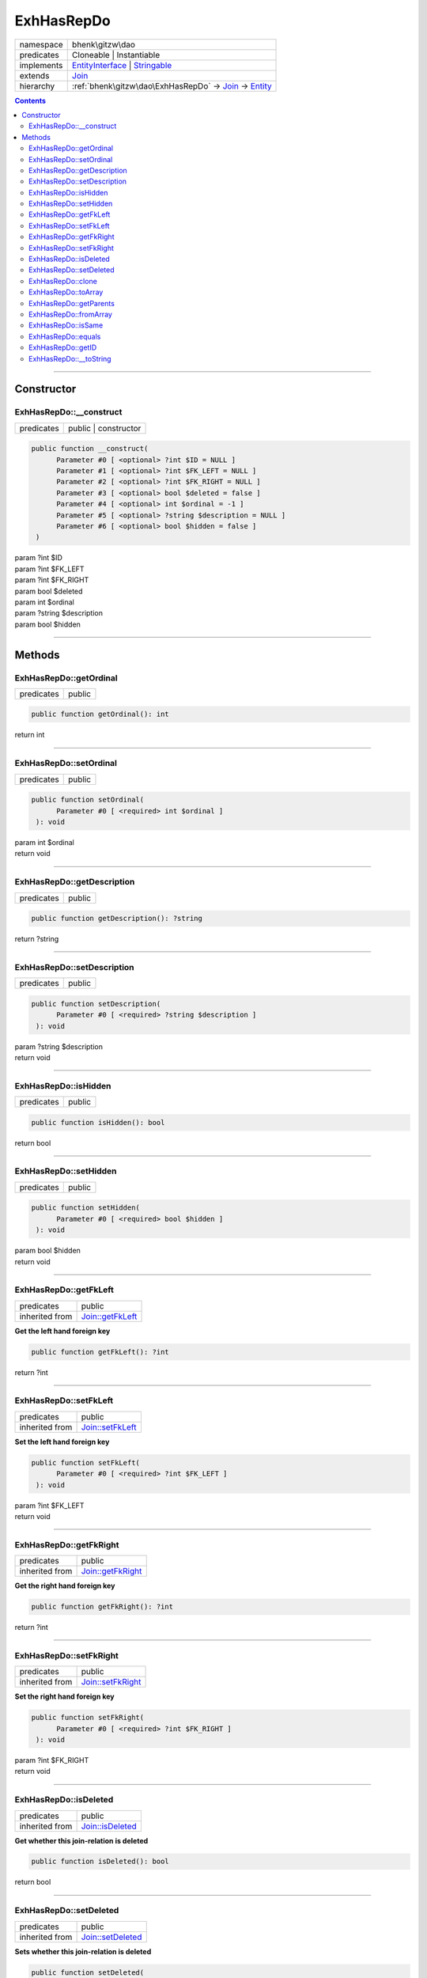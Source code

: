 .. required styles !!
.. raw:: html

    <style> .block {color:lightgrey; font-size: 0.6em; display: block; align-items: center; background-color:black; width:8em; height:8em;padding-left:7px;} </style>
    <style> .tag0 {color:grey; font-size: 0.9em; font-family: "Courier New", monospace;} </style>
    <style> .tag3 {color:grey; font-size: 0.9em; display: inline-block; width:3.1ch; font-family: "Courier New", monospace;} </style>
    <style> .tag4 {color:grey; font-size: 0.9em; display: inline-block; width:4.1ch; font-family: "Courier New", monospace;} </style>
    <style> .tag5 {color:grey; font-size: 0.9em; display: inline-block; width:5.1ch; font-family: "Courier New", monospace;} </style>
    <style> .tag6 {color:grey; font-size: 0.9em; display: inline-block; width:6.1ch; font-family: "Courier New", monospace;} </style>
    <style> .tag7 {color:grey; font-size: 0.9em; display: inline-block; width:7.1ch; font-family: "Courier New", monospace;} </style>
    <style> .tag8 {color:grey; font-size: 0.9em; display: inline-block; width:8.1ch; font-family: "Courier New", monospace;} </style>
    <style> .tag9 {color:grey; font-size: 0.9em; display: inline-block; width:9.1ch; font-family: "Courier New", monospace;} </style>
    <style> .tag10 {color:grey; font-size: 0.9em; display: inline-block; width:10.1ch; font-family: "Courier New", monospace;} </style>
    <style> .tag11 {color:grey; font-size: 0.9em; display: inline-block; width:11.1ch; font-family: "Courier New", monospace;} </style>
    <style> .tag12 {color:grey; font-size: 0.9em; display: inline-block; width:12.1ch; font-family: "Courier New", monospace;} </style>
    <style> .tagsign {color:grey; font-size: 0.9em; display: inline-block; width:3.2em;} </style>
    <style> .param {color:#005858; background-color:#F8F8F8; font-size: 0.8em; border:1px solid #D0D0D0;padding-left: 5px; padding-right: 5px;} </style>
    <style> .tech {color:#005858; background-color:#F8F8F8; font-size: 0.9em; border:1px solid #D0D0D0;padding-left: 5px; padding-right: 5px;} </style>

.. end required styles

.. required roles !!
.. role:: block
.. role:: tag0
.. role:: tag3
.. role:: tag4
.. role:: tag5
.. role:: tag6
.. role:: tag7
.. role:: tag8
.. role:: tag9
.. role:: tag10
.. role:: tag11
.. role:: tag12
.. role:: tagsign
.. role:: param
.. role:: tech

.. end required roles

.. _bhenk\gitzw\dao\ExhHasRepDo:

ExhHasRepDo
===========

.. table::
   :widths: auto
   :align: left

   ========== ====================================================================================================================== 
   namespace  bhenk\\gitzw\\dao                                                                                                      
   predicates Cloneable | Instantiable                                                                                               
   implements `EntityInterface <http://bhenkmsdata.rtfd.io/>`_ | `Stringable <https://www.php.net/manual/en/class.stringable.php>`_  
   extends    `Join <http://bhenkmsdata.rtfd.io/>`_                                                                                  
   hierarchy  :ref:`bhenk\gitzw\dao\ExhHasRepDo` -> `Join <http://bhenkmsdata.rtfd.io/>`_ -> `Entity <http://bhenkmsdata.rtfd.io/>`_ 
   ========== ====================================================================================================================== 


.. contents::


----


.. _bhenk\gitzw\dao\ExhHasRepDo::Constructor:

Constructor
+++++++++++


.. _bhenk\gitzw\dao\ExhHasRepDo::__construct:

ExhHasRepDo::__construct
------------------------

.. table::
   :widths: auto
   :align: left

   ========== ==================== 
   predicates public | constructor 
   ========== ==================== 


.. code-block:: php

   public function __construct(
         Parameter #0 [ <optional> ?int $ID = NULL ]
         Parameter #1 [ <optional> ?int $FK_LEFT = NULL ]
         Parameter #2 [ <optional> ?int $FK_RIGHT = NULL ]
         Parameter #3 [ <optional> bool $deleted = false ]
         Parameter #4 [ <optional> int $ordinal = -1 ]
         Parameter #5 [ <optional> ?string $description = NULL ]
         Parameter #6 [ <optional> bool $hidden = false ]
    )


| :tag5:`param` ?\ int :param:`$ID`
| :tag5:`param` ?\ int :param:`$FK_LEFT`
| :tag5:`param` ?\ int :param:`$FK_RIGHT`
| :tag5:`param` bool :param:`$deleted`
| :tag5:`param` int :param:`$ordinal`
| :tag5:`param` ?\ string :param:`$description`
| :tag5:`param` bool :param:`$hidden`


----


.. _bhenk\gitzw\dao\ExhHasRepDo::Methods:

Methods
+++++++


.. _bhenk\gitzw\dao\ExhHasRepDo::getOrdinal:

ExhHasRepDo::getOrdinal
-----------------------

.. table::
   :widths: auto
   :align: left

   ========== ====== 
   predicates public 
   ========== ====== 





.. code-block:: php

   public function getOrdinal(): int


| :tag6:`return` int


----


.. _bhenk\gitzw\dao\ExhHasRepDo::setOrdinal:

ExhHasRepDo::setOrdinal
-----------------------

.. table::
   :widths: auto
   :align: left

   ========== ====== 
   predicates public 
   ========== ====== 





.. code-block:: php

   public function setOrdinal(
         Parameter #0 [ <required> int $ordinal ]
    ): void


| :tag6:`param` int :param:`$ordinal`
| :tag6:`return` void


----


.. _bhenk\gitzw\dao\ExhHasRepDo::getDescription:

ExhHasRepDo::getDescription
---------------------------

.. table::
   :widths: auto
   :align: left

   ========== ====== 
   predicates public 
   ========== ====== 





.. code-block:: php

   public function getDescription(): ?string


| :tag6:`return` ?\ string


----


.. _bhenk\gitzw\dao\ExhHasRepDo::setDescription:

ExhHasRepDo::setDescription
---------------------------

.. table::
   :widths: auto
   :align: left

   ========== ====== 
   predicates public 
   ========== ====== 





.. code-block:: php

   public function setDescription(
         Parameter #0 [ <required> ?string $description ]
    ): void


| :tag6:`param` ?\ string :param:`$description`
| :tag6:`return` void


----


.. _bhenk\gitzw\dao\ExhHasRepDo::isHidden:

ExhHasRepDo::isHidden
---------------------

.. table::
   :widths: auto
   :align: left

   ========== ====== 
   predicates public 
   ========== ====== 





.. code-block:: php

   public function isHidden(): bool


| :tag6:`return` bool


----


.. _bhenk\gitzw\dao\ExhHasRepDo::setHidden:

ExhHasRepDo::setHidden
----------------------

.. table::
   :widths: auto
   :align: left

   ========== ====== 
   predicates public 
   ========== ====== 





.. code-block:: php

   public function setHidden(
         Parameter #0 [ <required> bool $hidden ]
    ): void


| :tag6:`param` bool :param:`$hidden`
| :tag6:`return` void


----


.. _bhenk\gitzw\dao\ExhHasRepDo::getFkLeft:

ExhHasRepDo::getFkLeft
----------------------

.. table::
   :widths: auto
   :align: left

   ============== ================================================ 
   predicates     public                                           
   inherited from `Join::getFkLeft <http://bhenkmsdata.rtfd.io/>`_ 
   ============== ================================================ 


**Get the left hand foreign key**


.. code-block:: php

   public function getFkLeft(): ?int


| :tag6:`return` ?\ int


----


.. _bhenk\gitzw\dao\ExhHasRepDo::setFkLeft:

ExhHasRepDo::setFkLeft
----------------------

.. table::
   :widths: auto
   :align: left

   ============== ================================================ 
   predicates     public                                           
   inherited from `Join::setFkLeft <http://bhenkmsdata.rtfd.io/>`_ 
   ============== ================================================ 


**Set the left hand foreign key**


.. code-block:: php

   public function setFkLeft(
         Parameter #0 [ <required> ?int $FK_LEFT ]
    ): void


| :tag6:`param` ?\ int :param:`$FK_LEFT`
| :tag6:`return` void


----


.. _bhenk\gitzw\dao\ExhHasRepDo::getFkRight:

ExhHasRepDo::getFkRight
-----------------------

.. table::
   :widths: auto
   :align: left

   ============== ================================================= 
   predicates     public                                            
   inherited from `Join::getFkRight <http://bhenkmsdata.rtfd.io/>`_ 
   ============== ================================================= 


**Get the right hand foreign key**


.. code-block:: php

   public function getFkRight(): ?int


| :tag6:`return` ?\ int


----


.. _bhenk\gitzw\dao\ExhHasRepDo::setFkRight:

ExhHasRepDo::setFkRight
-----------------------

.. table::
   :widths: auto
   :align: left

   ============== ================================================= 
   predicates     public                                            
   inherited from `Join::setFkRight <http://bhenkmsdata.rtfd.io/>`_ 
   ============== ================================================= 


**Set the right hand foreign key**


.. code-block:: php

   public function setFkRight(
         Parameter #0 [ <required> ?int $FK_RIGHT ]
    ): void


| :tag6:`param` ?\ int :param:`$FK_RIGHT`
| :tag6:`return` void


----


.. _bhenk\gitzw\dao\ExhHasRepDo::isDeleted:

ExhHasRepDo::isDeleted
----------------------

.. table::
   :widths: auto
   :align: left

   ============== ================================================ 
   predicates     public                                           
   inherited from `Join::isDeleted <http://bhenkmsdata.rtfd.io/>`_ 
   ============== ================================================ 


**Get whether this join-relation is deleted**


.. code-block:: php

   public function isDeleted(): bool


| :tag6:`return` bool


----


.. _bhenk\gitzw\dao\ExhHasRepDo::setDeleted:

ExhHasRepDo::setDeleted
-----------------------

.. table::
   :widths: auto
   :align: left

   ============== ================================================= 
   predicates     public                                            
   inherited from `Join::setDeleted <http://bhenkmsdata.rtfd.io/>`_ 
   ============== ================================================= 


**Sets whether this join-relation is deleted**


.. code-block:: php

   public function setDeleted(
         Parameter #0 [ <required> bool $deleted ]
    ): void


| :tag6:`param` bool :param:`$deleted`
| :tag6:`return` void


----


.. _bhenk\gitzw\dao\ExhHasRepDo::clone:

ExhHasRepDo::clone
------------------

.. table::
   :widths: auto
   :align: left

   ============== ======================================================= 
   predicates     public                                                  
   implements     `EntityInterface::clone <http://bhenkmsdata.rtfd.io/>`_ 
   inherited from `Entity::clone <http://bhenkmsdata.rtfd.io/>`_          
   ============== ======================================================= 






.. admonition:: @inheritdoc

    

   **Create an Entity that equals this Entity**
   
   
   The newly created Entity gets the given ID or no ID if :tagsign:`param` :tech:`$ID` is *null*.
   
   | :tag6:`param` int | null :param:`$ID`
   | :tag6:`return` `Entity <https://www.google.com/search?q=Entity>`_
   
   ``@inheritdoc`` from method `EntityInterface::clone <http://bhenkmsdata.rtfd.io/>`_




.. code-block:: php

   public function clone(
         Parameter #0 [ <optional> ?int $ID = NULL ]
    ): Entity


| :tag6:`param` ?\ int :param:`$ID`
| :tag6:`return` `Entity <http://bhenkmsdata.rtfd.io/>`_  - Entity, similar to this one, with the given ID
| :tag6:`throws` `ReflectionException <https://www.php.net/manual/en/class.reflectionexception.php>`_


----


.. _bhenk\gitzw\dao\ExhHasRepDo::toArray:

ExhHasRepDo::toArray
--------------------

.. table::
   :widths: auto
   :align: left

   ============== ========================================================= 
   predicates     public                                                    
   implements     `EntityInterface::toArray <http://bhenkmsdata.rtfd.io/>`_ 
   inherited from `Entity::toArray <http://bhenkmsdata.rtfd.io/>`_          
   ============== ========================================================= 






.. admonition:: @inheritdoc

    

   **Express the properties of this Entity in an array**
   
   
   The returned array should be in such order that it can be fet to the static method
   `EntityInterface::fromArray() <https://www.google.com/search?q=EntityInterface::fromArray()>`_.
   
   | :tag6:`return` array  - array with properties of this Entity
   
   ``@inheritdoc`` from method `EntityInterface::toArray <http://bhenkmsdata.rtfd.io/>`_





.. admonition::  see also

    `Entity::fromArray() <https://www.google.com/search?q=Entity::fromArray()>`_


.. code-block:: php

   public function toArray(): array


| :tag6:`return` array  - array with properties


----


.. _bhenk\gitzw\dao\ExhHasRepDo::getParents:

ExhHasRepDo::getParents
-----------------------

.. table::
   :widths: auto
   :align: left

   ============== =================================================== 
   predicates     public                                              
   inherited from `Entity::getParents <http://bhenkmsdata.rtfd.io/>`_ 
   ============== =================================================== 


**Get the (Reflection) parents of this Entity in reverse order**



..  code-block::

   class A extends Entity
   
   class B extends A
   
   returned array = [Entity-Reflection, A-Reflection, B-Reflection]





.. code-block:: php

   public function getParents(): array


| :tag6:`return` array  - array with `ReflectionClass <https://www.php.net/manual/en/class.reflectionclass.php>`_ parents and this Entity


----


.. _bhenk\gitzw\dao\ExhHasRepDo::fromArray:

ExhHasRepDo::fromArray
----------------------

.. table::
   :widths: auto
   :align: left

   ============== =========================================================== 
   predicates     public | static                                             
   implements     `EntityInterface::fromArray <http://bhenkmsdata.rtfd.io/>`_ 
   inherited from `Entity::fromArray <http://bhenkmsdata.rtfd.io/>`_          
   ============== =========================================================== 


**Create a new Entity**


The order of the given array should be *parent-first*, i.e.:

..  code-block::

   class A extends Entity
   
   class B extends A


In :tech:`__construct()`, :tech:`toArray()` and :tech:`fromArray()` functions,
properties/parameters have the order:

..  code-block::

   ID, {props of A}, {props of B}





.. admonition:: @inheritdoc

    

   **Create a new Entity from an array of properties**
   
   
   The given array should have the same order as the one gotten from `EntityInterface::toArray() <https://www.google.com/search?q=EntityInterface::toArray()>`_.
   
   
   | :tag6:`param` array :param:`$arr` - property array
   | :tag6:`return` `Entity <https://www.google.com/search?q=Entity>`_  - newly created Entity with the given properties
   
   ``@inheritdoc`` from method `EntityInterface::fromArray <http://bhenkmsdata.rtfd.io/>`_




.. code-block:: php

   public static function fromArray(
         Parameter #0 [ <required> array $arr ]
    ): static


| :tag6:`param` array :param:`$arr` - array with properties
| :tag6:`return` static  - Entity object
| :tag6:`throws` `ReflectionException <https://www.php.net/manual/en/class.reflectionexception.php>`_


----


.. _bhenk\gitzw\dao\ExhHasRepDo::isSame:

ExhHasRepDo::isSame
-------------------

.. table::
   :widths: auto
   :align: left

   ============== ======================================================== 
   predicates     public                                                   
   implements     `EntityInterface::isSame <http://bhenkmsdata.rtfd.io/>`_ 
   inherited from `Entity::isSame <http://bhenkmsdata.rtfd.io/>`_          
   ============== ======================================================== 






.. admonition:: @inheritdoc

    

   **Test is same function**
   
   
   The given Entity is similar to this Entity if all properties, including :tech:`ID`, are equal.
   
   | :tag6:`param` `Entity <https://www.google.com/search?q=Entity>`_ :param:`$other` - Entity to test
   | :tag6:`return` bool  - *true* if all properties, including :tech:`ID`, are equal, *false* otherwise
   
   ``@inheritdoc`` from method `EntityInterface::isSame <http://bhenkmsdata.rtfd.io/>`_




.. code-block:: php

   public function isSame(
         Parameter #0 [ <required> bhenk\msdata\abc\Entity $other ]
    ): bool


| :tag6:`param` `Entity <http://bhenkmsdata.rtfd.io/>`_ :param:`$other`
| :tag6:`return` bool


----


.. _bhenk\gitzw\dao\ExhHasRepDo::equals:

ExhHasRepDo::equals
-------------------

.. table::
   :widths: auto
   :align: left

   ============== ======================================================== 
   predicates     public                                                   
   implements     `EntityInterface::equals <http://bhenkmsdata.rtfd.io/>`_ 
   inherited from `Entity::equals <http://bhenkmsdata.rtfd.io/>`_          
   ============== ======================================================== 






.. admonition:: @inheritdoc

    

   **Test equals function**
   
   
   The given Entity equals this Entity if all properties, except :tech:`ID`, are equal.
   
   | :tag6:`param` `Entity <https://www.google.com/search?q=Entity>`_ :param:`$other` - Entity to test
   | :tag6:`return` bool  - *true* if all properties are equal, *false* otherwise
   
   ``@inheritdoc`` from method `EntityInterface::equals <http://bhenkmsdata.rtfd.io/>`_




.. code-block:: php

   public function equals(
         Parameter #0 [ <required> bhenk\msdata\abc\Entity $other ]
    ): bool


| :tag6:`param` `Entity <http://bhenkmsdata.rtfd.io/>`_ :param:`$other`
| :tag6:`return` bool


----


.. _bhenk\gitzw\dao\ExhHasRepDo::getID:

ExhHasRepDo::getID
------------------

.. table::
   :widths: auto
   :align: left

   ============== ======================================================= 
   predicates     public                                                  
   implements     `EntityInterface::getID <http://bhenkmsdata.rtfd.io/>`_ 
   inherited from `Entity::getID <http://bhenkmsdata.rtfd.io/>`_          
   ============== ======================================================= 






.. admonition:: @inheritdoc

    

   **Get the ID of this Entity or** *null* **if it has no ID**
   
   | :tag6:`return` int | null  - ID of this Entity or *null*
   
   ``@inheritdoc`` from method `EntityInterface::getID <http://bhenkmsdata.rtfd.io/>`_




.. code-block:: php

   public function getID(): ?int


| :tag6:`return` ?\ int


----


.. _bhenk\gitzw\dao\ExhHasRepDo::__toString:

ExhHasRepDo::__toString
-----------------------

.. table::
   :widths: auto
   :align: left

   ============== =================================================================================== 
   predicates     public                                                                              
   implements     `Stringable::__toString <https://www.php.net/manual/en/stringable.__tostring.php>`_ 
   inherited from `Entity::__toString <http://bhenkmsdata.rtfd.io/>`_                                 
   ============== =================================================================================== 


**String representation of this Entity**


.. code-block:: php

   public function __toString(): string


| :tag6:`return` string  - representing this Entity


----

:block:`no datestamp` 
